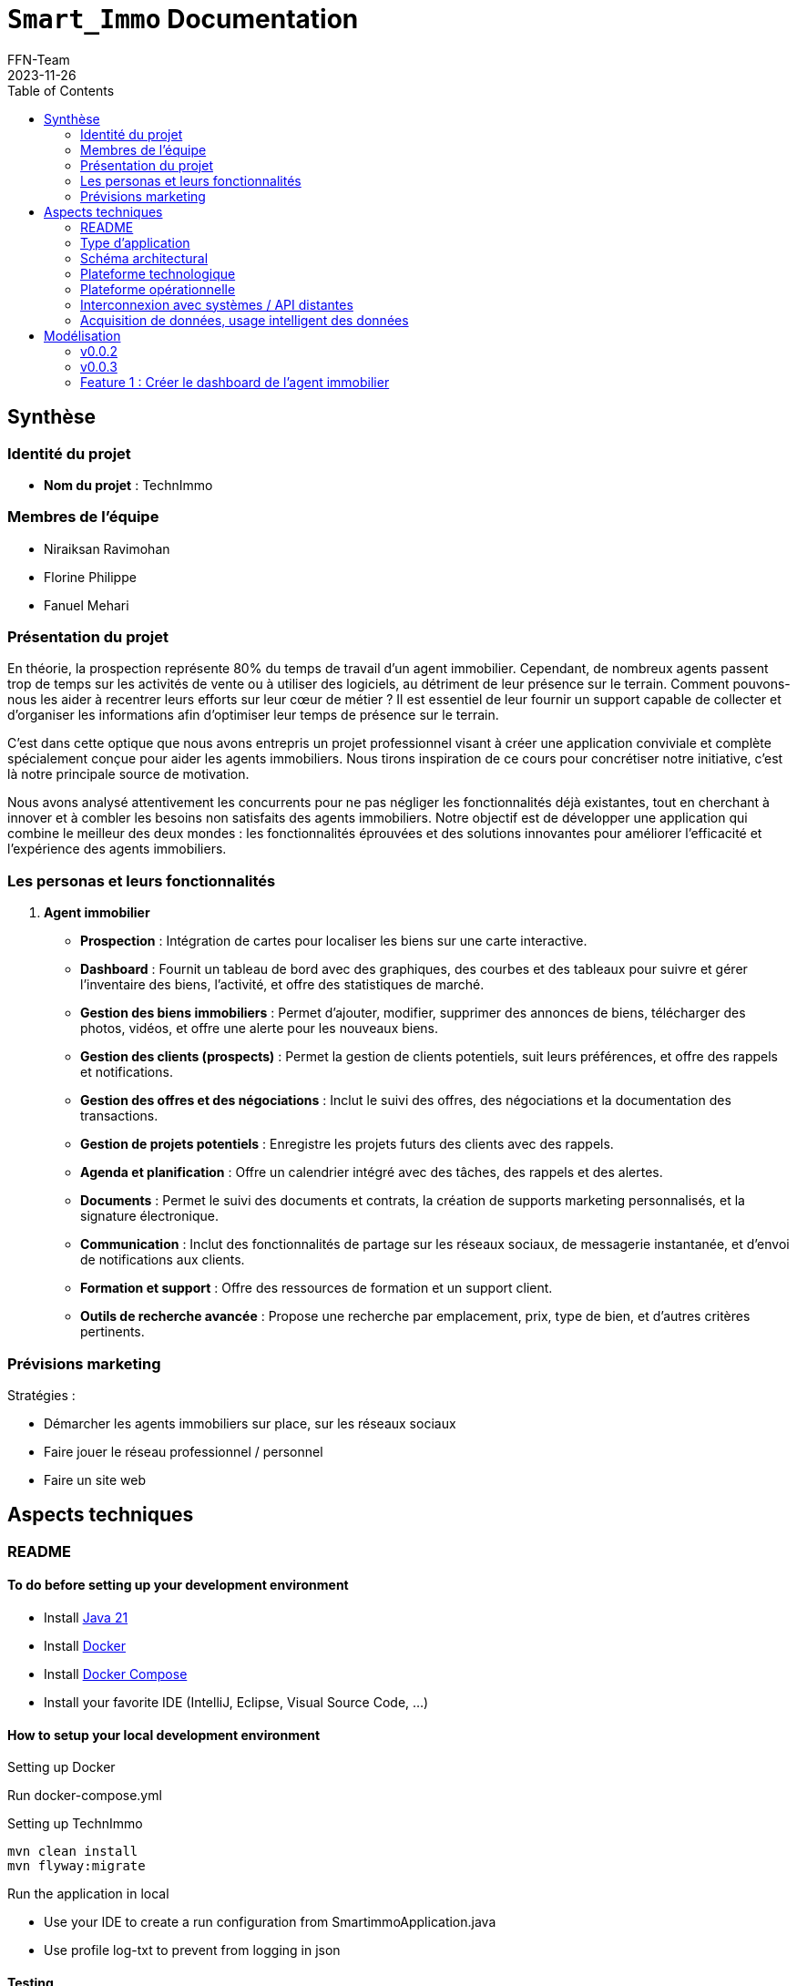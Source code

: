 = ```Smart_Immo``` Documentation
FFN-Team
2023-11-26
:toc:
//:revnumber: {project-version}
//:example-caption!:
ifndef::sourcedir[:sourcedir: ../../main/java/com/gangdestrois/smartimmo]
ifndef::modelsdir[:modelsdir: models]

== Synthèse

=== Identité du projet

* *Nom du projet* : TechnImmo

=== Membres de l'équipe

* Niraiksan Ravimohan
* Florine Philippe
* Fanuel Mehari

=== Présentation du projet

En théorie, la prospection représente 80% du temps de travail d'un agent immobilier. Cependant, de nombreux agents passent trop de temps sur les activités de vente ou à utiliser des logiciels, au détriment de leur présence sur le terrain. Comment pouvons-nous les aider à recentrer leurs efforts sur leur cœur de métier ? Il est essentiel de leur fournir un support capable de collecter et d’organiser les informations afin d’optimiser leur temps de présence sur le terrain.

C'est dans cette optique que nous avons entrepris un projet professionnel visant à créer une application conviviale et complète spécialement conçue pour aider les agents immobiliers. Nous tirons inspiration de ce cours pour concrétiser notre initiative, c'est là notre principale source de motivation.

Nous avons analysé attentivement les concurrents pour ne pas négliger les fonctionnalités déjà existantes, tout en cherchant à innover et à combler les besoins non satisfaits des agents immobiliers. Notre objectif est de développer une application qui combine le meilleur des deux mondes : les fonctionnalités éprouvées et des solutions innovantes pour améliorer l'efficacité et l'expérience des agents immobiliers.

=== Les personas et leurs fonctionnalités

1. *Agent immobilier*

* *Prospection* : Intégration de cartes pour localiser les biens sur une carte interactive.
* *Dashboard* : Fournit un tableau de bord avec des graphiques, des courbes et des tableaux pour suivre et gérer l'inventaire des biens, l'activité, et offre des statistiques de marché.
* *Gestion des biens immobiliers* : Permet d'ajouter, modifier, supprimer des annonces de biens, télécharger des photos, vidéos, et offre une alerte pour les nouveaux biens.
* *Gestion des clients (prospects)* : Permet la gestion de clients potentiels, suit leurs préférences, et offre des rappels et notifications.
* *Gestion des offres et des négociations* : Inclut le suivi des offres, des négociations et la documentation des transactions.
* *Gestion de projets potentiels* : Enregistre les projets futurs des clients avec des rappels.
* *Agenda et planification* : Offre un calendrier intégré avec des tâches, des rappels et des alertes.
* *Documents* : Permet le suivi des documents et contrats, la création de supports marketing personnalisés, et la signature électronique.
* *Communication* : Inclut des fonctionnalités de partage sur les réseaux sociaux, de messagerie instantanée, et d'envoi de notifications aux clients.
* *Formation et support* : Offre des ressources de formation et un support client.
* *Outils de recherche avancée* : Propose une recherche par emplacement, prix, type de bien, et d'autres critères pertinents.

=== Prévisions marketing

Stratégies :

* Démarcher les agents immobiliers sur place, sur les réseaux sociaux
* Faire jouer le réseau professionnel / personnel
* Faire un site web

== Aspects techniques

=== README

==== To do before setting up your development environment

* Install https://jdk.java.net/java-se-ri/21[Java 21]
* Install https://docs.docker.com/engine/install/[Docker]
* Install https://docs.docker.com/engine/install/[Docker Compose]
* Install your favorite IDE (IntelliJ, Eclipse, Visual Source Code, ...)

==== How to setup your local development environment

.Setting up Docker

Run docker-compose.yml

.Setting up TechnImmo

[source,shell]
----
mvn clean install
mvn flyway:migrate
----

.Run the application in local
* Use your IDE to create a run configuration from SmartimmoApplication.java
* Use profile log-txt to prevent from logging in json

==== Testing

Unit tests

[source,shell]
----
mvn test
----

All tests

[source,shell]
----
mvn clean verify
----

=== Type d'application

C'est une application *web*.

=== Schéma architectural

* *Architecture du back* : architecture hexagonale
* *API REST*

=== Plateforme technologique

* *Langage back-end* : Java
* *Langage front-end* : ReactJS
* *Framework de test* : JUnit
* *Framework de lien métier/API* : Spring
* *Framework de métier/persistance* : JPA Hibernate

=== Plateforme opérationnelle

* *Gestion des versions* : GitHub
* *Build* : Maven
* *Qualité de code* : Code Climate
* *CI* : GitHub Actions

=== Interconnexion avec systèmes / API distantes

* *Google Map*
* *Google Agenda*

=== Acquisition de données, usage intelligent des données

Utilisation pour l’automatisation, l’aide à la décision et l'excellence de l’expérience client.

Par exemple : amélioration de la recherche des biens, personnalisation des recommandations, évaluation immobilière…

== Modélisation

=== v0.0.2

==== Feature 1 : Notifier l'agent quand la date d'un projet anticipé approche

==== Feature 2 : Créer un portfolio des biens pouvant plaire à un acquéreur

=== v0.0.3

=== Feature 1 : Créer le dashboard de l'agent immobilier